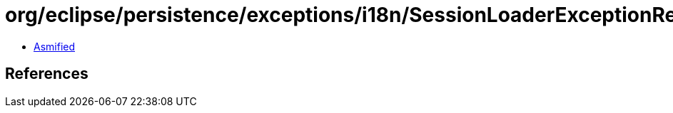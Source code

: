 = org/eclipse/persistence/exceptions/i18n/SessionLoaderExceptionResource.class

 - link:SessionLoaderExceptionResource-asmified.java[Asmified]

== References

